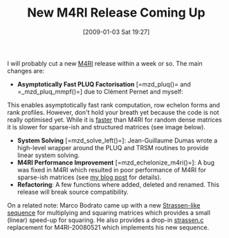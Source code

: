#+TITLE: New M4RI Release Coming Up
#+POSTID: 54
#+DATE: [2009-01-03 Sat 19:27]
#+OPTIONS: toc:nil num:nil todo:nil pri:nil tags:nil ^:nil TeX:nil
#+CATEGORY: m4ri
#+TAGS: m4ri

I will probably cut a new [[http://m4ri.sagemath.org][M4RI]] release within a week or so. The main changes are:

- *Asymptotically Fast PLUQ Factorisation* [=mzd_pluq()= and =_mzd_pluq_mmpf()=] due to Clément Pernet and myself:
This enables asymptotically fast rank computation, row echelon forms and rank profiles. However, don't hold your breath yet because the code is not really optimised yet. While it is [[http://www.bitbucket.org/malb/m4ri/wiki/Timings][faster]] than M4RI for random dense matrices it is slower for sparse-ish and structured matrices (see image below).
- *System Solving* [=mzd_solve_left()=]: Jean-Guillaume Dumas wrote a high-level wrapper around the PLUQ and TRSM routines to provide linear system solving.
- *M4RI Performance Improvement* [=mzd_echelonize_m4ri()=]: A bug was fixed in M4RI which resulted in poor performance of M4RI for sparse-ish matrices (see [[http://www.informatik.uni-bremen.de/cgi-bin/cgiwrap/malb/blosxom.pl/2008/12/23#m4ri-density][my blog post]] for details).
- *Refactoring*: A few functions where added, deleted and renamed. This release will break source compatibility.

[[http://www.informatik.uni-bremen.de/~malb/binary/pluq-m4ri-magma-10000-r246.png]]

On a related note: Marco Bodrato came up with a new [[http://marco.bodrato.it/papers/Bodrato2008-StrassenLikeMatrixMultiplicationForSquares.pdf][Strassen-like sequence]] for multiplying and squaring matrices which provides a small (linear) speed-up for squaring. He also provides a drop-in [[http://bodrato.it/software/strassen.html#M4R][strassen.c]] replacement for M4RI-20080521 which implements his new sequence.



